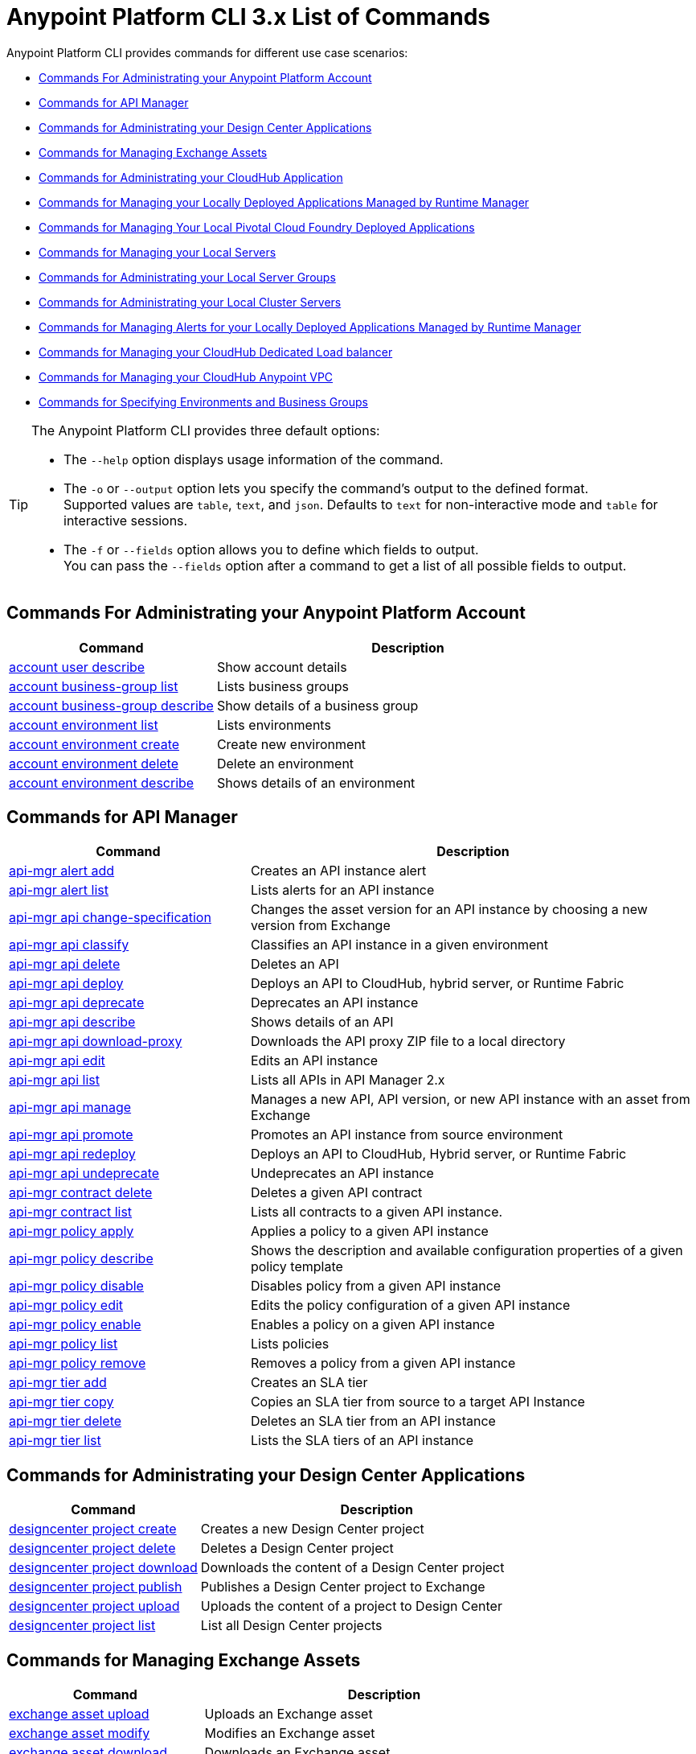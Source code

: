 = Anypoint Platform CLI 3.x List of Commands

Anypoint Platform CLI provides commands for different use case scenarios:

* <<Commands For Administrating your Anypoint Platform Account>>
* <<Commands for API Manager>>
* <<Commands for Administrating your Design Center Applications>>
* <<Commands for Managing Exchange Assets>>
* <<Commands for Administrating your CloudHub Application>>
* <<Commands for Managing your Locally Deployed Applications Managed by Runtime Manager>>
* <<Commands for Managing Your Local Pivotal Cloud Foundry Deployed Applications>>
* <<Commands for Managing your Local Servers>>
* <<Commands for Administrating your Local Server Groups>>
* <<Commands for Administrating your Local Cluster Servers>>
* <<Commands for Managing Alerts for your Locally Deployed Applications Managed by Runtime Manager>>
* <<Commands for Managing your CloudHub Dedicated Load balancer>>
* <<Commands for Managing your CloudHub Anypoint VPC>>
* <<Commands for Specifying Environments and Business Groups>>


[TIP]
--
The Anypoint Platform CLI provides three default options:

* The `--help` option displays usage information of the command.
* The `-o` or `--output` option lets you specify the command's output to the defined format. +
Supported values are `table`, `text`, and `json`. Defaults to `text` for non-interactive mode and `table` for interactive sessions.
* The `-f` or `--fields` option allows you to define which fields to output. +
You can pass the `--fields` option after a command to get a list of all possible fields to output.
--

== Commands For Administrating your Anypoint Platform Account

[%header,cols="35a,65a"]
|===
|Command |Description
|<<account user describe>>| Show account details
|<<account business-group list>>| Lists business groups
|<<account business-group describe>>| Show details of a business group
|<<account environment list>>| Lists environments
|<<account environment create>>| Create new environment
|<<account environment delete>>| Delete an environment
|<<account environment describe>> | Shows details of an environment
|===

== Commands for API Manager

[%header,cols="35a,65a"]
|===
|Command |Description
|<<api-mgr alert add>> | Creates an API instance alert
|<<api-mgr alert list>> | Lists alerts for an API instance
|<<api-mgr api change-specification>> | Changes the asset version for an API instance by choosing a new version from Exchange
|<<api-mgr api classify>> |Classifies an API instance in a given environment
|<<api-mgr api delete>> | Deletes an API
|<<api-mgr api deploy>> | Deploys an API to CloudHub, hybrid server, or Runtime Fabric
|<<api-mgr api deprecate>> | Deprecates an API instance
|<<api-mgr api describe>> | Shows details of an API
|<<api-mgr api download-proxy>> | Downloads the API proxy ZIP file to a local directory
|<<api-mgr api edit>> | Edits an API instance
|<<api-mgr api list>> | Lists all APIs in API Manager 2.x
|<<api-mgr api manage>> | Manages a new API, API version, or new API instance with an asset from Exchange
|<<api-mgr api promote>> | Promotes an API instance from source environment
|<<api-mgr api redeploy>> | Deploys an API to CloudHub, Hybrid server, or Runtime Fabric
|<<api-mgr api undeprecate>> | Undeprecates an API instance
|<<api-mgr contract delete>> | Deletes a given API contract
|<<api-mgr contract list>> | Lists all contracts to a given API instance.
|<<api-mgr policy apply>> | Applies a policy to a given API instance
|<<api-mgr policy describe>> | Shows the description and available configuration properties of a given policy template
|<<api-mgr policy disable>> | Disables policy from a given API instance
|<<api-mgr policy edit>> | Edits the policy configuration of a given API instance
|<<api-mgr policy enable>> | Enables a policy on a given API instance
|<<api-mgr policy list>> | Lists policies
|<<api-mgr policy remove>> | Removes a policy from a given API instance
|<<api-mgr tier add>> | Creates an SLA tier
|<<api-mgr tier copy>> | Copies an SLA tier from source to a target API Instance
|<<api-mgr tier delete>> | Deletes an SLA tier from an API instance
|<<api-mgr tier list>> | Lists the SLA tiers of an API instance
|===

== Commands for Administrating your Design Center Applications

[%header,cols="35a,65a"]
|===
|Command |Description
| <<designcenter project create>> | Creates a new Design Center project
| <<designcenter project delete>> | Deletes a Design Center project
| <<designcenter project download>> | Downloads the content of a Design Center project
| <<designcenter project publish>> | Publishes a Design Center project to Exchange
| <<designcenter project upload>> | Uploads the content of a project to Design Center
| <<designcenter project list>> | List all Design Center projects
|===

== Commands for Managing Exchange Assets

[%header,cols="35a,65a"]
|===
|Command |Description
|<<exchange asset upload>> | Uploads an Exchange asset
|<<exchange asset modify>> | Modifies an Exchange asset
|<<exchange asset download>> | Downloads an Exchange asset
|<<exchange asset list>> | Lists all assets
|<<exchange asset page download>> | Downloads an asset's description page from Exchange
|<<exchange asset page modify>> | Changes an asset's description page from Exchange
|<<exchange asset page upload>> | Uploads an asset's description page from Exchange
|<<exchange asset page delete>> | Deletes an asset's description page from Exchange
|<<exchange asset page list>> | List all pages for a given asset
|<<exchange asset copy>> | Copies an Exchange asset
|<<exchange asset delete>> | Deletes an asset from Exchange
|<<exchange asset deprecate>> | Deprecates an asset
|<<exchange asset undeprecate>> | Undeprecate an asset
|<<exchange asset describe>> | Show a given asset's information
|===

== Commands for Administrating your CloudHub Application

[%header,cols="35a,65a"]
|===
|Command |Description
|<<runtime-mgr cloudhub-alert list>>| Lists all alerts in the environment
|<<runtime-mgr cloudhub-alert-history describe>>| Describes the history of the alarm
|<<runtime-mgr cloudhub-application list>>| Lists all applications in the environment
|<<runtime-mgr cloudhub-application describe>>| Show application details
|<<runtime-mgr cloudhub-application describe-json>>| Show raw application JSON response
|<<runtime-mgr cloudhub-application stop>>| Stop a running application
|<<runtime-mgr cloudhub-application start>>| Start an application
|<<runtime-mgr cloudhub-application restart>>| Restart a running application
|<<runtime-mgr cloudhub-application delete>>| Delete an application
|<<runtime-mgr cloudhub-application deploy>>| Deploy a new application
|<<runtime-mgr cloudhub-application modify>>| Modify an existing application, optionally updating the ZIP file
// |<<runtime-mgr application revert-runtime>>| Reverts application to its previous runtime
|<<runtime-mgr cloudhub-application download-logs>>| Download application logs to specified directory
|<<runtime-mgr cloudhub-application tail-logs>>| Tail application logs
|<<runtime-mgr cloudhub-application copy>>| Copies a CloudHub application
// |<<runtime-mgr cloudhub-application upgrade-runtime>>| Upgrades application runtime to the latest patch version or if a version if specified, to that version.
// |<<runtime-mgr cloudhub-application downgrade-runtime>>| Downgrades application runtime to the previous runtime version or if a version is specified, to that version.
|===

[[standalone-management]]
== Commands for Managing your Locally Deployed Applications Managed by Runtime Manager

[CAUTION]
In order for the Anypoint Platform CLI to recognize your target servers, each server needs to be manually registered with the platform.

[%header,cols="35a,65a"]
|===
|Command |Description
|<<runtime-mgr standalone-application artifact>> | Downloads application artifact binary
|<<runtime-mgr standalone-application deploy>> | Deploys a new application to an on-premises server, server group or cluster
|<<runtime-mgr standalone-application describe-json>> | Shows a raw standalone application JSON response
|<<runtime-mgr standalone-application modify>> | Changes a standalone application artifact
|<<runtime-mgr standalone-application start>> | Starts an standalone application
|<<runtime-mgr standalone-application delete>> | Deletes an standalone application
|<<runtime-mgr standalone-application describe>> | Shows detailed info of a standalone application
|<<runtime-mgr standalone-application list>> | Lists all standalone applications in the environment
|<<runtime-mgr standalone-application restart>> | Restarts a standalone application
|<<runtime-mgr standalone-application stop>> | Stops a standalone application
|<<runtime-mgr standalone-application copy>> | Copies a standalone application
|===

== Commands for Managing Your Local Pivotal Cloud Foundry Deployed Applications

[%header,cols="35a,65a"]
|===
|Command |Description
|<<runtime-mgr pcf-application delete>> | Deletes Pivotal Cloud Foundry application
|<<runtime-mgr pcf-application describe>> | Shows detailed info of Pivotal Cloud Foundry application
|<<runtime-mgr pcf-application list>> | Lists all Pivotal Cloud Foundry applications in the environment
|<<runtime-mgr pcf-application restart>> | Restarts Pivotal Cloud Foundry application
|<<runtime-mgr pcf-application stop>> | Stops Pivotal Cloud Foundry application
|<<runtime-mgr rtf list>>  | Lists available Runtime Fabric instances
|<<runtime-mgr pcf-application deploy>> | Deploys a new application to Pivotal Cloud Foundry space
|<<runtime-mgr pcf-application describe-json>> | Shows raw Pivotal Cloud Foundry application JSON response
|<<runtime-mgr pcf-application modify>> | Edits an application deployed to Pivotal Cloud Foundry space
|<<runtime-mgr pcf-application start>> | Starts Pivotal Cloud Foundry application
|===


== Commands for Managing your Local Servers

[%header,cols="35a,65a"]
|===
|Command |Description
|<<runtime-mgr server describe>> | Describes server
|<<runtime-mgr server modify>> | Modifies server
|<<runtime-mgr server token>> | Gets server registration token. This token needs to be used to register a new server
|<<runtime-mgr server delete>> | Deletes server
|<<runtime-mgr server list>> | Changes an standalone application artifact
// |<<runtime-mgr server register>> | Registers a new server. Returns a signed certificate which is downloaded to the `directory` path
|===

== Commands for Administrating your Local Server Groups

[%header,cols="35a,65a"]
|===
|Command |Description
|<<runtime-mgr serverGroup create>> | Creates server group from servers
|<<runtime-mgr serverGroup describe>> | Describes server group
|<<runtime-mgr serverGroup modify>> | Modifies server group
|<<runtime-mgr serverGroup add server>> | Adds server to a server group
|<<runtime-mgr serverGroup delete>> | Deletes server group
|<<runtime-mgr serverGroup list>> | Lists all server groups in the environment
|<<runtime-mgr serverGroup remove server>> | Removes server from a server group
|===

== Commands for Administrating your Local Cluster Servers

[%header,cols="35a,65a"]
|===
|Command |Description
|<<runtime-mgr cluster add server>> | Adds server to cluster
|<<runtime-mgr cluster delete>> | Deletes cluster
|<<runtime-mgr cluster list>> | Lists all clusters in the environment
|<<runtime-mgr cluster remove server>> | Removes server from a cluster
|<<runtime-mgr cluster create>> | Creates new cluster
|<<runtime-mgr cluster describe>> | Describes server cluster
|<<runtime-mgr cluster modify>> | Modifies cluster
|===


== Commands for Managing Alerts for your Locally Deployed Applications Managed by Runtime Manager

[%header,cols="35a,65a"]
|===
|Command |Description
|<<runtime-mgr standalone-alert describe>> | Describes an alert
|<<runtime-mgr standalone-alert create>> | Creates new alert for standalone runtime
|<<runtime-mgr standalone-alert modify>> | Modifies alert for standalone runtime
|<<runtime-mgr standalone-alert list>> | Lists all alerts for standalone runtimes in the environment
|===

== Commands for Managing your CloudHub Dedicated Load balancer

[%header,cols="35a,65a"]
|===
|Command |Description
|<<cloudhub load-balancer list>>| Lists all load balancers in an organization
|<<cloudhub load-balancer describe>>| Show load balancer details
|<<cloudhub load-balancer describe-json>>| Show load balancer details in raw JSON response
|<<cloudhub load-balancer create>>| Create a load balancer
|<<cloudhub load-balancer start>>| Starts a load balancer
|<<cloudhub load-balancer stop>>| Stops a load balancer
|<<cloudhub load-balancer delete>>| Delete a load balancer
|<<cloudhub load-balancer ssl-endpoint add>>| Add an additional certificate to an existing load balancer
|<<cloudhub load-balancer ssl-endpoint remove>>| Remove a certificate from a Load balancer
|<<cloudhub load-balancer ssl-endpoint set-default>>| Set the default certificate that the load balancer will serve
|<<cloudhub load-balancer ssl-endpoint describe>>| Show the Load balancer configuration for a particular certificate
|<<cloudhub load-balancer whitelist add>>| Add an IP or range of IPs to the Load balancer whitelist
|<<cloudhub load-balancer whitelist remove>>| Remove an IP or range of IPs from the Load balancer whitelist
|<<cloudhub load-balancer mappings describe>>| Lists the proxy mapping rules for a Load balancer. If no `certificateName` is given, the mappings for the default SSL endpoint are shown
|<<cloudhub load-balancer mappings add>>| Add a proxy mapping rule at the specified index. If no `certificateName` is given, the mappings for the default SSL endpoint are shown
|<<cloudhub load-balancer mappings remove>>| Remove a proxy mapping ruleIf no `certificateName` is given, the mappings for the default SSL endpoint are shown
|<<cloudhub load-balancer dynamic-ips enable>>| Enables dynamic IPs
|<<cloudhub load-balancer dynamic-ips disable>>| Disables dynamic IPs
|<<cloudhub region list>>| Lists all supported regions
|<<cloudhub runtime list>>| Lists all available runtimes
|===

== Commands for Managing your CloudHub Anypoint VPC

[%header,cols="35a,65a"]
|===
|Command |Description
|<<cloudhub vpc list>>| Lists all Anypoint VPCs
|<<cloudhub vpc describe>>| Show Anypoint VPC details
|<<cloudhub vpc describe-json>>| Show raw Anypoint VPC JSON response
|<<cloudhub vpc create>>| Create a new Anypoint VPC
|<<cloudhub vpc delete>>| Delete an existing Anypoint VPC
|<<cloudhub vpc environments add>>| Modifies the Anypoint VPC association to Runtime Manager environments.
|<<cloudhub vpc environments remove>>| Modifies the Anypoint VPC association to Runtime Manager environments.
|<<cloudhub vpc business-groups add>>| Share an Anypoint VPC with a list of Business Groups.
|<<cloudhub vpc business-groups remove>>| Share an Anypoint VPC with a list of Business Groups.
|<<cloudhub vpc dns-servers set>>| Sets the domain names that are resolved using your internal DNS servers. If used with no option, internal DNS will be disabled
|<<cloudhub vpc dns-servers unset>>| Clears the list domain names that are resolved using your internal DNS servers
|<<cloudhub vpc firewall-rules describe>>| Show firewall rule for Mule applications in this Anypoint VPC
|<<cloudhub vpc firewall-rules add>>| Add a firewall rule for Mule applications in this Anypoint VPC
|<<cloudhub vpc firewall-rules remove>>| Remove a firewall rule for Mule applications in this Anypoint VPC
|===

== Commands for Specifying Environments and Business Groups

[%header,cols="35a,65a"]
|===
|Command |Description
|<<use environment>>| Make specified environment active
|<<use business-group>>| Make specified business-group active
|===

An Anypoint Platform CLI call has the following form:

[source,console]
----
$ anypoint-cli [params] [command]
----

If you choose not to pass a command, Anypoint Platform CLI runs in interactive mode.
If you choose to pass a specific command and there is an error, the application exits and return you a description of the issue.

=== account user describe

----
> account user describe  [options]
----

This command simply returns the information for your account. This includes your username, your full name, your email address, and the creation date of your account. +
This command does not take any options, except for the default ones: `--help`, `-f`/`--fields` and `-o`/`--output`

=== account business-group list

----
> account business-group list [options]
----

This command displays all xref:access-management::organization.adoc#business-groups[business groups]. It returns the name of the business group, the type ('Master' or 'Business unit') and the Id. +
This command does not take any options, except for the default ones: `--help`, `-f`/`--fields` and `-o`/`--output`.


=== account business-group describe

----
> account business-group describe  [options] <name>
----

This command displays information on the business group you pass in `<name>`. +
If `<name>` is not specified, the command describes the business group on the current session.

[NOTE]
--
If your business group or organization name contains spaces, you need to enclose its name between `"` characters.

----
> account business-group describe "QA Organization"
----
--

It returns data such as the owner, the type, subscription information, the entitlements of the group and in which environment is running.
This command does not take any options, except for the default ones: `--help`, `-f`/`--fields` and `-o`/`--output`.

=== account environment list

----
> account environment list [options]
----
This command lists all your environments in Anypoint Platform. It returns your environment name, Id and whether it's sandboxed or not. +
This command does not take any options, except for the default ones: `--help`, `-f`/`--fields` and `-o`/`--output`

=== account environment create

----
> account environment create [options] <name>
----
This command creates a new environment using the name you set in `<name>`. +
Besides the default `--help`, `-f`/`--fields` and `-o`/`--output` options, this command also takes the `--type` option. Use the `--type` option to specify the environment type. +
Supported values for environment types are:

* `design`
* `production`
* `sandbox`

If no type is specified, the command creates a production environment.

=== account environment delete

----
> account environment delete  [options] <name>
----
This command deletes the environment specified in `<name>` +

[WARNING]
This command does not prompt twice before deleting. If you send a delete instruction, it does not ask for confirmation.

This command does not take any options, except for the default ones: `--help`, `-f`/`--fields` and `-o`/`--output`.

=== account environment describe

----
> account environment describe [options] <name>
----

This command deletes the environment specified in `<name>` +
If no `<name>` is provided, this command returns information about the current session's environment.

This command does not take any options, except for the default ones: `--help`, `-f`/`--fields` and `-o`/`--output`.

=== api-mgr alert add

----
> api-mgr alert add [options] <apiInstanceId> <name>
----

This command creates an API instance alert with the name passed in `name` for the API Instance Id passed in `<apiInstanceId>`.

Besides the default `--help`, `-f`/`--fields` and `-o`/`--output` options, this command also takes:

[%header%autowidth.spread,cols="a,a"]
|===
|Value |Description
| `enabled`
| Sets whether the alert should be enabled or not. +
Possible values are `true` or `false`.

| `severity <val>`
| Alert severity. +
Supported values: `Info`, `Warning`, `Critical`.

| `type <val>`
| Alert type/condition. +
Supported values: `request-count`, `response-code`, `policy-violation`, `response-time`

| `operator <val>`
| Condition operator explaining values relation to threshold. +
Supported values: gt, lt, eq

| `threshold <num>`
| Condition occurrences threshold number.

| `periods <num>`
| Number of consecutive periods condition should occur for.

| `duration <num>`
| Condition occurrence period duration.

| `durationUnit <val>`
| Condition occurrence period duration unit. +
Supported values: days, hours, minutes.

| `recipient [username]`
| Username to send alert notification to. +
You can pass this option multiple times to specify multiple usernames.

| `email [emailAddress]`
| Email to send alert notification to. +
You can pass this option multiple times to specify multiple emails.

| `responseTime [num]`
| Response time to trigger `response-time` alert type.

| `responseCode [code]`
| Response codes to trigger `response-code` alert type. +
You can pass this option multiple times to specify multiple codes.

| `policyId [num]`
| ID of a policy applied to API instance to trigger `response-code` alert type.
|===

=== api-mgr alert list

----
> api-mgr alert list [options] <apiInstanceId>
----

Lists alerts for the API instance passed in `<apiInstanceId>`.

Besides the default `--help`, `-f`/`--fields` and `-o`/`--output` options, this command also takes:

[%header%autowidth.spread,cols="a,a,a"]
|===
|Value |Description | Example
| `--offset` | Offsets the amount of APIs passed | `api-mgr alert list --offset 3`
| `--sort` | Sorts the results in the field name passed | `api-mgr alert list --sort "Latest Version"`
|===


=== api-mgr api change-specification

----
> api-mgr api change-specification [options] <apiInstanceId> <assetVersion>
----

Changes the asset version for the API instance passed in `<apiInstanceId`,  by choosing a new version from Exchange passed in `<assetVersion>`.

This command does not take any options, except for the default ones: `--help`, `-f`/`--fields` and `-o`/`--output`.

=== api-mgr api classify

----
> api-mgr api classify [options] <destEnvName> <apiInstanceId>
----

Classifies the API instance passed in `<apiInstanceId>` in the  environment passed in `<destEnvName>`.

This command does not take any options, except for the default ones: `--help`, `-f`/`--fields` and `-o`/`--output`.

=== api-mgr api delete

----
> api-mgr api delete [options] <apiInstanceId>
----

This command deltes the API Instance passed in `<apiInstanceId>`. +
This command does not take any options, except for the default ones: `--help`, `-f`/`--fields` and `-o`/`--output`.

=== api-mgr api deploy

----
> api-mgr api deploy [options] <apiInstanceId>
----

This command deploys the API instanced passed in <apiInstanceId> to the deployment target specified using the options described below.

Besides the default `--help`, `-f`/`--fields` and `-o`/`--output` options, this command also takes:

[%header%autowidth.spread,cols="a,a,a"]
|===
|Value |Description | Example
| `target <id>`
| Hybrid or RTF deployment target ID. +
| `api-mgr api deploy --target ES5 643404`

| `applicationName <name>`
| Application name
| `api-mgr api deploy --applicationName myMuleApp 643404`

| `environmentName <name>`
| Target environment name. Should only be used when deploying APIs from unclassified environments.
| `api-mgr api deploy --environmentName TestEnv 643404`

| `gatewayVersion <version>`
| The CloudHub Gateway version
| `api-mgr api deploy --gatewayVersion: 9.9.9.9  643404`

| `overwrite`
| Update application if it exists. +
It takes `true` or `false` values.
| `api-mgr api deploy --overwrite: true  643404`

|===

=== api-mgr api deprecate

----
> api-mgr api deprecate [options] <apiInstanceId>
----

Deprecates the API instance passed in `<apiInstanceId>`.

This command does not take any options, except for the default ones: `--help`, `-f`/`--fields` and `-o`/`--output`.

=== api-mgr api describe

----
> api-mgr api describe [options] <apiInstanceId>
----

Shows details of the API Instance passed in `<apiInstanceId>`.

This command does not take any options, except for the default ones: `--help`, `-f`/`--fields` and `-o`/`--output`.

=== api-mgr api download-proxy

----
> api-mgr api download-proxy [options] <apiInstanceId> <targetPath>
----

This command downloads the API proxy ZIP file of the API Instance passed in `<apiInstanceId>` to a local directory specified in `<targetPath>`.

Besides the default `--help`, `-f`/`--fields` and `-o`/`--output` options, this command also takes a `gatewayVersion` option to specify the gateway version you want to download.
For example: `api-mgr api download-proxy --gatewayVersion: 4.0.1  643404 /tmp/`

=== api-mgr api edit

----
> api-mgr api edit [options] <apiInstanceId>
----

Edits the API instance passed in `<apiInstanceId>`. +
Besides the default `--help`, `-f`/`--fields` and `-o`/`--output` options, this command also takes:

[%header%autowidth.spread,cols="a,a"]
|===
|Value |Description
| `-p, --withProxy`
| Indicates whether the endpoint should use a proxy. +
This option takes `true` or `false` values.

| `-r, --referencesUserDomain`
| Indicates whether a proxy should reference a user domain. +
This option takes `true` or `false` values.

| `-m, --muleVersion4OrAbove`
| Indicates whether you are managing this API in Mule 4 or above. +
This option takes `true` or `false` values.

| `--deploymentType <value>`
| Deployment type. +
Supported values are `cloudhub`, `hybrid`, or `rtf`.

| `--uri <value>`
| Your implementation URI.

| `--scheme <value>`
| Proxy scheme. +
Supported values are `http`, or `https`.

| `--port <value>`
| Proxy port.

| `--path <value>`
| Proxy path.

| `--responseTimeout <value>`
| Your maximum response timeout.

| `--apiInstanceLabel <value>`
| (Optional) API instance label.

| `--serviceName <value>`
| WSDL service name.

| `--serviceNamespace <value>`
| WSDL service namespace.

| `--servicePort <value>`
| WSDL service port.

|===

=== api-mgr api list

----
> api-mgr api list [options]
----

Lists all APIs in API Manager 2.x.

Besides the default `--help`, `-f`/`--fields` and `-o`/`--output` options, this command also takes:

[%header%autowidth.spread,cols="a,a"]
|===
|Value |Description
| `--assetId <value>`       | Asset ID by which filter results.
| `--apiVersion <value>`    | API version by which filter results.
| `--instanceLabel <value>` | API instance label by which  filter results.
| `--limit <num>`           | Number of results to retrieve.
| `--offset` | Offsets the amount of APIs passed
| `--sort` | Sorts the results in the field name passed
|===

=== api-mgr api manage

----
> api-mgr api manage [options] <assetId> <assetVersion>
----

Manages a new API, API version, or new API instance with the Exchange asset passed in `<assetId>`, and the version passed in `<assetVersion>`.

Besides the default `--help`, `-f`/`--fields` and `-o`/`--output` options, this command also takes:

[%header%autowidth.spread,cols="a,a"]
|===
|Value |Description
| `--type <value>`
| Endpoint type. +
Accepted values are `http`, `raml`, or `wsdl`.

| `-p, --withProxy`
| Indicates whether the endpoint should use a proxy. +
This option takes `true` or `false` values.

| `-r, --referencesUserDomain`
| Indicates whether a proxy should reference a user domain. +
This option takes `true` or `false` values.

| `-m, --muleVersion4OrAbove`
| Indicates whether you are managing this API in Mule 4 or above. +
This option takes `true` or `false` values.

| `--deploymentType <value>`
| Deployment type. +
Supported values are `cloudhub`, `hybrid`, or `rtf`.

| `--uri <value>`
| Implementation URI.

| `--scheme <value>`
| Proxy scheme. +
Supported values are `http`, or `https`.

| `--port <value>`
| Proxy port.

| `--path <value>`
| Proxy path.

| `--responseTimeout <value>`
| Response timeout.

| `--apiInstanceLabel <value>`
| (Optional) API instance label.

| `--serviceName <value>`
| WSDL service name.

| `--serviceNamespace <value>`
| WSDL service namespace.

| `--servicePort <value>`
| WSDL service port.
|===


=== api-mgr api promote

----
> api-mgr api promote [options] <apiInstanceId> <sourceEnvId>
----

Promotes the API instance passed in `<apiInstanceId>` from the source environment in `<sourceEnvId>`.

Besides the default `--help`, `-f`/`--fields` and `-o`/`--output` options, this command also takes:

[%header%autowidth.spread,cols="a,a"]
|===
|Value |Description
| `-a, --copyAlerts`
| Indicates whether to copy alerts. +
This option takes `true` or `false` values. Default Value is `true`

| `-p, --copyPolicies`
|Indicates whether to copy policies. +
This option takes `true` or `false` values. Default Value is `true`

| `-t, --copyTiers`
|Indicates whether to copy tiers. +
This option takes `true` or `false` values. Default Value is `true`
|===


=== api-mgr api redeploy

----
> api-mgr api redeploy [options] <apiInstanceId>
----

Redeploys the API Instance passed in `<apiInstanceId>` to the deployment target set up in the options described below.

Besides the default `--help`, `-f`/`--fields` and `-o`/`--output` options, this command also takes:

[%header%autowidth.spread,cols="a,a"]
|===
|Value |Description
| `--target <id>`
| Hybrid or RTF deployment target ID.

| `--applicationName <name>`
| Application name.

| `--environmentName <name>`
| Target environment name. +
 Must be provided to redeploy APIs from unclassified environments.

| `--gatewayVersion <version>`
| CloudHub Gateway version.

| `--overwrite`
| Update application if exists. +
This option takes `true` or `false` values. Default Value is `true`
|===


=== api-mgr api undeprecate

----
> api-mgr api undeprecate [options] <apiInstanceId>
----

Undeprecates the API instance passed in `<apiInstanceId>`.

This command does not take any options, except for the default ones: `--help`, `-f`/`--fields` and `-o`/`--output`.

=== api-mgr contract delete

----
> api-mgr contract delete [options] <apiInstanceId> <clientId>
----

This command deletes the contract between the API Instance passed in `<apiInstanceId>`, and the client passed in `<clientId>`.

This command does not take any options, except for the default ones: `--help`, `-f`/`--fields` and `-o`/`--output`.

=== api-mgr contract list

----
> api-mgr contract list [options] <apiInstanceId> [searchText]
----

Lists all contracts of the API passed in `<apiInstanceId>`.

[TIP]
You can specify keywords in searchText to limit results to APIs containing those specific keywords.

Besides the default `--help`, `-f`/`--fields` and `-o`/`--output` options, this command also takes:

[%header%autowidth.spread,cols="a,a,a"]
|===
|Value |Description |Example
|`--limit` | Number of results to retrieve | `exchange asset list --limit 2`
|`--offset` | Offsets the amount of APIs passed | `api-mgr contract list --offset 3 643404`
|`--sort` | Sorts the results in the field name passed | `api-mgr contract list --sort "Latest Version" 643404`
|===

=== api-mgr policy apply

----
> api-mgr policy apply [options] <apiInstanceId> <policyId>
----

Applies the policy passed in `<policyId>` to the API instance passed in `<apiInstanceId>`.

[%header%autowidth.spread,cols="a,a"]
|===
|Value |Description
| `--policyVersion <value>`
| Mule 4 policy version.

| `--groupId <value>`
| Mule 4 policy group ID. +
If no value is provided, this value defaults to MuleSoft group ID.

| `-c, --config [configJSON]`
| Pass the configuration data as a JSON string. +
For example, `api-mgr policy apply -c '{"property": "value"}'`

| `-p, --pointcut [dataJSON]`
| Pass pointcut data as JSON strings. +
For example `api-mgr policy apply (...) -p '[{"methodRegex":"GET|PUT","uriTemplateRegex":"/users*"}]'`
|===

=== api-mgr policy describe

----
> api-mgr policy describe [options] <policyId>
----

This command shows the description and available configuration properties of the policy passed in `<policyId>`. +

Besides the default `--help`, `-f`/`--fields` and `-o`/`--output` options, this command also takes:

[%header%autowidth.spread,cols="a,a"]
|===
|Value |Description
| `--policyVersion <value>`
| Mule4 policy version.

| `--groupId <value>`
| Mule4 policy group ID. +
Defaults to MuleSoft group ID when not provided.
|===


=== api-mgr policy disable

----
> api-mgr policy disable [options] <apiInstanceId> <policyId>
----

This command disables the policy passed in `<policyId>` from the API instance passed in `<apiInstanceId>`.

This command does not take any options, except for the default ones: `--help`, `-f`/`--fields` and `-o`/`--output`.

=== api-mgr policy edit

----
> api-mgr policy edit [options] <apiInstanceId> <policyId>
----

This command edits the policy configuration passed in `<policyId>` of the API Instance passed in `<apiInstanceId>`.

Besides the default `--help`, `-f`/`--fields` and `-o`/`--output` options, this command also takes:

[%header%autowidth.spread,cols="a,a"]
|===
|Value |Description
| `-c, --config [configJSON`]
| Pass the configuration data as a JSON string. +
For example, `api-mgr policy apply -c '{"property": "value"}'`

| `-p, --pointcut [dataJSON]`
| Pass pointcut data as JSON strings. +
For example `api-mgr policy apply (...) -p '[{"methodRegex":"GET|PUT","uriTemplateRegex":"/users*"}]'`
|===

=== api-mgr policy enable

----
> api-mgr policy enable [options] <apiInstanceId> <policyId>
----

This command enables the policy passed in `<policyId>` for the API Instance passed in `<apiInstanceId>`.

This command does not take any options, except for the default ones: `--help`, `-f`/`--fields` and `-o`/`--output`.

=== api-mgr policy list

----
> api-mgr policy list [options] [apiInstanceId]
----

This command lists all policies for all APIs in API Manager 2.x. +
When the `[apiInstanceId]` parameter is specified, this command lists the policies applied to that API instance.

Besides the default `--help`, `-f`/`--fields` and `-o`/`--output` options, this command also takes the `-m, --muleVersion4OrAbove` option which takes `true` or `false` values. +


=== api-mgr policy remove

----
> api-mgr policy remove [options] <apiInstanceId> <policyId>
----

This command removes the policy specified in `<policyId>` from the API instance passed in `<apiInstanceId>`.

This command does not take any options, except for the default ones: `--help`, `-f`/`--fields` and `-o`/`--output`.

=== api-mgr tier add

----
> api-mgr tier add [options] <apiInstanceId>
----

This command creates an SLA tier for the API instance passed in `<apiInstanceId>`.

Besides the default `--help`, `-f`/`--fields` and `-o`/`--output` options, this command also takes:

[%header%autowidth.spread,cols="a,a"]
|===
|Value |Description
| `-a, --autoApprove`
| Indicates whether the SAL tier should be auto-approved. +
This command only takes `true` or `false` values.

| `--name <value>`
| Tier name

| `--description <value>`
| Tier description

| -l, --limit <value>
| -l, --limit | Single instance of an SLA tier limit in the form `--limit A,B,C` where:

* `A` is a boolean indicating whether or not this limit should be visible.
* `B` is a number of requests per "C" time period.
* `C` is the time period unit. Time period options are:
** `ms`(millisecond)
** `sec`(second)
** `min`(minute)
** `hr`(hour)
** `d`(day)
** `wk`(week)
** `mo`(month)
** `yr`(year)

For example: `--limit true,100,min` is a visible limit of 100 requests per minute. +

[TIP]
To create multiple limits, you can provide multiple `--limit` options. +
For example: `-l true,100,sec -l false,20,min`

|===


=== api-mgr tier copy

----
> api-mgr tier copy [options] <sourceAPIInstanceId> <targetAPIInstanceId>
----

This command copies the SLA tier from the API instance passed in `<sourceAPIInstanceId>` to the API instance Id passed in `<targetAPIInstanceId>`.

This command does not take any options, except for the default ones: `--help`, `-f`/`--fields` and `-o`/`--output`.

=== api-mgr tier delete

----
> api-mgr tier delete [options] <apiInstanceId> <tierId>
----

This command deletes the SLA tier passed in `<tierId>` from API instance passed in `<apiInstanceId>`.

This command does not take any options, except for the default ones: `--help`, `-f`/`--fields` and `-o`/`--output`.

=== api-mgr tier list
----
> api-mgr tier list [options] <apiInstanceId> [searchText]
----

This command lists the SLA tiers of the  API instance passed in `<apiInstanceId>`.

Besides the default `--help`, `-f`/`--fields` and `-o`/`--output` options, this command also takes:

[%header%autowidth.spread,cols="a,a"]
|===
|Value |Description | Example
|`--limit` | Number of results to retrieve | `api-mgr tier list --limit 2`
|`--offset` | Offsets the amount of APIs passed | `api-mgr tier list --offset 3`
|`--sort` | Sorts the results in the field name passed | `api-mgr tier list --sort "Latest Version"`
|===

=== designcenter project create

----
> designcenter project create [options] <name>
----

This Command creates a new Design Center project with the name specified in `<name>`.

[IMPORTANT]
This command does not support Mule application types.

Besides the default `--help`, `-f`/`--fields` and `-o`/`--output` options, this command also takes:

[%header,cols="30a,40a,30a"]
|===
|Command | Description |  Example
| `--type (required)` | The project type. +
This field is required.

Supported values are:

* `raml`
* `raml-fragment` | `designcenter project create --type raml`
| `--fragment-type` | The fragment type if the application type is a RAML fragment.

This field is required if the type option was set as `raml-fragment`

Supported fragments type are:

* `trait`
* `resource-type`
* `library`
* `type`
* `user-documentation` | `designcenter project create --type raml-fragment --fragment-type user-documentation`
|===

=== designcenter project delete

----
> designcenter project delete [options] <name>
----

This Command deletes the Design Center project specified in `name`.

[WARNING]
This command does not prompt twice before deleting. If you send a delete instruction, it does not ask for confirmation.

This command does not take any options, except for the default ones: `--help`, `-f`/`--fields` and `-o`/`--output`.

=== designcenter project download

----
> designcenter project download [options] <name> <targetDir>
----

This Command downloads the Design Center project passed in `name` to your local directory specified in `targetDir`. +
This command does not take any options, except for the default ones: `--help`, `-f`/`--fields` and `-o`/`--output`.

=== designcenter project publish

----
> designcenter project publish [options] <projectName>
----

This Command publishes the Design Center project passed in `projectName` to Exchange. +
Besides the default `--help`, `-f`/`--fields` and `-o`/`--output` options, this command also takes:

[TIP]
Options that are not specified are extracted from exchange.json

[%header,cols="30a,40a,30a"]
|===
|Command | Description |  Example
| `--name` | The name for the asset | `designcenter project publish --name sampleProject`
| `--main` | The name of the main file name. | `designcenter project publish --main sample.xml`
| `--apiVersion` | The API version if your project is an API specification project. | `designcenter project publish --main sample.raml --apiVersion 1.0`
| `--tags` | Comma separated list of tags. | `designcenter project publish --tags test,sample,integration`
| `--groupId` | The asset's groupId. | `designcenter project publish --groupId com.mulesoft.com`
| `--assetId`  | The asset's assetId. | `designcenter project publish --assetId project`
| `--version` | The asset's version. | `designcenter project publish --version 1.0`
|===

=== designcenter project upload

----
> designcenter project upload [options] <name> <projDir>
----

This Command uploads a Design Center project from your local directory passed in `projDir` and names it using the name passed in `name`.

By default, this command ignores all hidden files and directories. To include hidden files and directories, use the `--include-dot-files` option. +
When the `--include-dot-files` option is used, the command uploads hidden files and folders from your specified directory.

Besides the `--include-dot-files`, this command takes the default `--help`, `-f`/`--fields` and `-o`/`--output` options.

=== designcenter project list

----
> designcenter project list [options] [searchText]
----

This Command lists all your Design Center projects. +
You can start typing your project's name and press `tab` for Anypoint Platform CLI to autocomplete it, or you can double tap `tab` for a full list of all the values you can pass. +

Besides the default `--help`, `-f`/`--fields` and `-o`/`--output` options, this command also takes:

[%header,cols="30a,40a,30a"]
|===
|Command | Description |  Example
|`--pageIndex` | Number of page to retrieve | `designcenter project list --pageIndex 3`
|`--pageSize` | Number of results to retrieve per page | `designcenter project list --pageSize 5`
|===

=== exchange asset upload

----
> exchange asset upload [options] <assetIdentifier> [filePath]
----

This command uploads an OAS, WSDL, HTTP, or custom asset using the IDs passed in `<assetIdentifier>`. +
If `<filePath>` points to a ZIP archive file, that archive must include an `exchange.json` file describing the asset. +
Argument `assetIdentifier` should be formatted as follows: `<group_id>/<asset_id>/<version>`.

Besides the default `--help`, `-f`/`--fields` and `-o`/`--output` options, this command also accepts:

[%header,cols="30a,40a,30a"]
|===
| Command | Description |  Example
| `--apiVersion` | Asset API version .4+<.<|
`exchange asset upload --apiVersion 1.0 --name testProject --classifier custom`

`exchange asset upload --mainFile 'api.yml'`
| `--name` |Asset name 
| `--mainFile` | Main file of the API asset 
| `--classifier` | Valid asset classifiers are `custom`, `oas`, and `wsdl`.
|===

=== exchange asset modify

----
> exchange asset modify [options] <assetIdentifier>
----

This command modifies the Exchange asset identified with `<assetIdentifier>`. +
Argument `assetIdentifier` should be formatted as follows: `([group_id]/)<asset_id>/<version>`. +
If `group_id` is not specified, it defaults to the currently selected Organization ID.

Besides the default `--help`, `-f`/`--fields` and `-o`/`--output` options, this command also takes:

[%header,cols="30a,40a,30a"]
|===
|Command | Description |  Example
|`--name` | New asset name .2+<.<| `exchange asset modify --name newName --tags test,sample`
|`--tags` | Comma-separated tags for the asset
|===

=== exchange asset download

----
> exchange asset download [options] <assetIdentifier> <directory>
----

This command downloads the Exchange asset identified with `<assetIdentifier>` to the directory passed in `<directory>`. +
Argument `assetIdentifier` should be formatted as follows: `([group_id]/)<asset_id>/<version>`. +
If `group_id` is not specified, it defaults to the currently selected Organization ID.

This command does not take any options, except for the default ones: `--help`, `-f`/`--fields` and `-o`/`--output`.

=== exchange asset list

----
> exchange asset list [options] [searchText]
----

This command lists all assets in Exchange.

[TIP]
You can specify keywords in searchText to limit results to APIs containing those specific keywords.

Besides the default `--help`, `-f`/`--fields` and `-o`/`--output` options, this command also takes:

[%header,cols="30a,40a,30a"]
|===
|Command | Description |  Example
|`--limit` | Number of results to retrieve | `exchange asset list --limit 2`
|`--offset` | Offsets the number of APIs passed | `exchange asset list --offset 3`
|`--sort` | Sorts the results in the field name passed | `exchange asset list --sort "Latest Version"`
|===


=== exchange asset page download

----
> exchange asset page download [options] <assetIdentifier> <directory> [pageName]
----

This command downloads the description page specified in `<pageName>` for the Exchange asset identified with `<assetIdentifier>` to the directory passed in `<directory>`. +
If [pageName] is not specified, this command downloads all pages.

[NOTE]
This command only supports published pages.

Argument `assetIdentifier` should be formatted as follows: `([group_id]/)<asset_id>/<version>`. +
If `group_id` is not specified, it defaults to the currently selected Organization ID. +
The description page in downloaded in Markdown format. When `name` is not specified, all pages are downloaded.

This command does not take any options, except for the default ones: `--help`, `-f`/`--fields` and `-o`/`--output`.

=== exchange asset page modify

----
> exchange asset page modify [options] <assetIdentifier> <pageName>
----

This command modifies the description page specified in `<pageName>`, for the Exchange asset identified with `<assetIdentifier>`.

[NOTE]
This command only supports published pages.

Argument `assetIdentifier` should be formatted as follows: `([group_id]/)<asset_id>/<version>`. +
If `group_id` is not specified, it defaults to the currently selected Organization ID. +
Besides the default `--help`, `-f`/`--fields` and `-o`/`--output` options, this command also takes the `--name` option to set a new asset page name.

=== exchange asset page upload

----
> exchange asset page upload [options] <assetIdentifier> <pageName> <mdPath>
----

This command uploads an asset description page from the path passed in `<mdPath>` using the name specified in `<pageName>` to the Exchange asset identified with `<assetIdentifier>`. +
Naming the page "home" makes the uploaded page the main description page for the Exchange asset.

[NOTE]
This command only supports published pages.

Argument `assetIdentifier` should be formatted as follows: `([group_id]/)<asset_id>/<version>`. +
If `group_id` is not specified, it defaults to the currently selected Organization ID. +
This command does not take any options, except for the default ones: `--help`, `-f`/`--fields` and `-o`/`--output`.

=== exchange asset page delete

----
> exchange asset page delete [options] <assetIdentifier> <pageName>
----

This command deletes the description page specified in `<pageName>`, for the asset identified with `<assetIdentifier>`. +
If `<pageName>` is not specified, this command downloads all pages.

[WARNING]
This command does not prompt twice before deleting. If you send a delete instruction, it does not ask for confirmation.

[NOTE]
This command only supports published pages.

Argument `assetIdentifier` should be formatted as follows: `([group_id]/)<asset_id>/<version>`. +
If `group_id` is not specified, it defaults to the currently selected Organization ID. +
This command does not take any options, except for the default ones: `--help`, `-f`/`--fields` and `-o`/`--output`.

=== exchange asset page list

----
> exchange asset page list <assetIdentifier>
----

This command lists all pages for the asset passed in `<assetIdentifier>`. +
Argument `assetIdentifier` should be formatted as follows: `([group_id]/)<asset_id>/<version>`. +
If `group_id` is not specified, it defaults to the currently selected Organization ID.

[NOTE]
This command only supports published pages.


This command does not take any options, except for the default ones: `--help`, `-f`/`--fields` and `-o`/`--output`.


=== exchange asset copy

----
> exchange asset copy [options] <source> <target>
----

This command copies the Exchange asset from `<source>` to `<target>`. +
Arguments `<source>` and `<target>` should be formatted as follows: `([group_id]/)<asset_id>/<version>`. +
If `group_id` is not specified, it defaults to the currently selected Organization ID.

This command does not take any options, except for the default ones: `--help`, `-f`/`--fields` and `-o`/`--output`.

=== exchange asset delete

----
> exchange asset delete [options] <assetIdentifier>
----

This command deletes the Exchange asset passed in `<assetIdentifier>`.

[WARNING]
This command does not prompt twice before deleting. If you send a delete instruction, it does not ask for confirmation.

Argument `assetIdentifier` should be formatted as follows: `([group_id]/)<asset_id>/<version>`. +
If `group_id` is not specified, it defaults to the currently selected Organization ID. +
This command does not take any options, except for the default ones: `--help`, `-f`/`--fields` and `-o`/`--output`.

=== exchange asset deprecate

----
> exchange asset deprecate <assetIdentifier>
----

This command deprecates the asset passed in `<assetIdentifier>`.

Argument `assetIdentifier` should be formatted as follows: `([group_id]/)<asset_id>/<version>`. +
If `group_id` is not specified, it defaults to the currently selected Organization ID. +
This command does not take any options, except for the default ones: `--help`, `-f`/`--fields` and `-o`/`--output`.

=== exchange asset undeprecate

----
> exchange asset undeprecate <assetIdentifier>
----

This command undeprecates the asset passed in `<assetIdentifier>`.

Argument `assetIdentifier` should be formatted as follows: `([group_id]/)<asset_id>/<version>`. +
If `group_id` is not specified, it defaults to the currently selected Organization ID. +
This command does not take any options, except for the default ones: `--help`, `-f`/`--fields` and `-o`/`--output`.

=== exchange asset describe

----
> exchange asset describe <assetIdentifier>
----

This command describes the asset passed in `<assetIdentifier>`.

Argument `assetIdentifier` should be formatted as follows: `([group_id]/)<asset_id>/<version>`. +
If `group_id` is not specified, it defaults to the currently selected Organization ID. +
This command does not take any options, except for the default ones: `--help`, `-f`/`--fields` and `-o`/`--output`.

=== runtime-mgr cloudhub-alert list

----
> runtime-mgr cloudhub-alert list [options]
----
This command lists all alerts associated with your current environment

This command does not take any options, except for the default ones: `--help`, `-f`/`--fields` and `-o`/`--output`.

=== runtime-mgr cloudhub-alert-history describe

----
> runtime-mgr cloudhub-alert-history describe [options] <name>
----
This command describes the history of the alarm passed in `<name>`.

This command does not take any options, except for the default ones: `--help`, `-f`/`--fields` and `-o`/`--output`.

=== runtime-mgr cloudhub-application list

----
> runtime-mgr cloudhub-application list [options]
----

This command lists all applications available in your Anypoint Platform CLI. It returns your application name, its status, the number of vCores assigned and the last time it was updated. +
This command does not take any options, except for the default ones: `--help`, `-f`/`--fields` and `-o`/`--output`.

=== runtime-mgr cloudhub-application describe

----
> runtime-mgr cloudhub-application describe [options] <name>
----

This command displays information on the application you pass in `<name>`. +
You can start typing your application's name and press `tab` for Anypoint Platform CLI to autocomplete it, or you can double tap `tab` for a full list of all the values you can pass. +
It will return data such as the application's domain, its status, last time it was updated, the Mule version, the ZIP file name, the region, monitoring, and workers; as well as `TRUE` or `FALSE` information for persistent queues and static IPs enablement. +
This command does not take any options, except for the default ones: `--help`, `-f`/`--fields` and `-o`/`--output`.

=== runtime-mgr cloudhub-application describe-json

----
> runtime-mgr cloudhub-application describe-json  [options] <name>
----

This command returns the raw JSON response of the application you specify in `<name>`. +
You can start typing your application's name and press `tab` for Anypoint Platform CLI to autocomplete it, or you can double tap `tab` for a full list of all the values you can pass. +
This command does not take any options, except for the default ones: `--help`, `-f`/`--fields` and `-o`/`--output`.

=== runtime-mgr cloudhub-application stop

----
> runtime-mgr cloudhub-application stop  [options] <name>
----

This command stops the running application you specify in `<name>` +
You can start typing your application's name and press `tab` for Anypoint Platform CLI to autocomplete it, or you can double tap `tab` for a full list of all the values you can pass. +
This command does not take any options, except for the default ones: `--help`, `-f`/`--fields` and `-o`/`--output`.

=== runtime-mgr cloudhub-application start

----
> runtime-mgr cloudhub-application start [options] <name>
----

This command starts the running application you specify in `<name>` +
You can start typing your application's name and press `tab` for Anypoint Platform CLI to autocomplete it, or you can double tap `tab` for a full list of all the values you can pass. +
This command does not take any options, except for the default ones: `--help`, `-f`/`--fields` and `-o`/`--output`.

=== runtime-mgr cloudhub-application restart

----
> runtime-mgr cloudhub-application restart  [options] <name>
----

This command restarts the running application you specify in `<name>` +
You can start typing your application's name and press `tab` for Anypoint Platform CLI to autocomplete it, or you can double tap `tab` for a full list of all the values you can pass. +
This command does not take any options, except for the default ones: `--help`, `-f`/`--fields` and `-o`/`--output`.

=== runtime-mgr cloudhub-application delete

----
> runtime-mgr cloudhub-application delete [options] <name>
----

This command deletes the running application you specify in `<name>`.

[WARNING]
This command does not prompt twice before deleting. If you send a delete instruction, it does not ask for confirmation.

This command does not take any options, except for the default ones: `--help`, `-f`/`--fields` and `-o`/`--output`.

[[deploy-to-cloudhub]]
=== runtime-mgr cloudhub-application deploy

----
> runtime-mgr cloudhub-application deploy  [options] <name> <zipfile>
----

This command deploys the Mule deployable archive ZIP file that you specify in `<zipfile>` using the name you set in `<name>`. +
You can start typing your application's name and press `tab` for Anypoint Platform CLI to autocomplete it, or you can double tap `tab` for a full list of all the values you can pass. +
You will have to provide the absolute or relative path to the deployable ZIP file in your local hard drive and the name you give to your application has to be unique.

The options this command can take are:
[%header,cols="30a,70a"]
|===
|Option |Description
|--runtime                                   | Name and version of the runtime environment. +
Use this option to specify the name and version of the runtime you want to deploy. +
Some examples of this value are `2.1.1-API-Gateway`, `3.9.1-visualizer` or   `4.1.1`. +
Tap your `tab` key after this option for the CLI to show you all your available options.
|--workers                                      | Number of workers. (This value is '1' by default)
|--workerSize                               | Size of the workers in vCores. (This value is '1' by default)
|--region                                        | Name of the region to deploy to. +
For a list of all supported regions, use the <<cloudhub region list>> command.
|--property                                    | Set a property (`name:value`). Can be specified multiple times. +
The property to be set must be passed enclosed in quotes and characters `:` and `=` must be escaped. +
(e.g. `--property "salesforce.password:qa\=34534"`).

Character `:` is not supported for the property's name.
|--propertiesFile                        | Overwrite all properties with values from this file. The file format is 1 or more lines in `name:value` format. Set the absolute path of the properties file in your local hard drive.
|--persistentQueues                   | Enable or disable persistent queues. Can take `true` or `false` values. (This value is `false` by default)
|--persistentQueuesEncrypted  | Enable or disable persistent queue encryption. Can take `true` or `false` values. (This value is `false` by default)
|--staticIPsEnabled                                      | Enable or disable static IPs. Can take 'Enable' or 'Disabled' values. (This value is 'Disabled' by default)
|--objectStoreV1                   | Enable or disable Object Store V1. Can take `true` or `false` values
|--autoRestart                            | Automatically restart app when not responding. Can take `true` or `false` values. (This value is `false` by default)
|--help                                                  | output usage information
|===
Note that from Anypoint Platform CLI you won't be able to allocate static IPs. You can simply enable and disable them.

After typing any option, you can double tap the `tab` key for a full list of all possible options.
For example:
----
> deploy <app name> --runtime [tab][tab]
----
Lists all possible runtimes you can select.

[IMPORTANT]
====
If you deploy without using any options, your application will deploy using all your default values.
====

=== runtime-mgr cloudhub-application modify

----
> runtime-mgr cloudhub-application modify  [options] <name> [zipfile]
----
This command updates the settings of an existing application. Optionally you can update it by uploading a new ZIP file. +
You can start typing your application's name and press `tab` for Anypoint Platform CLI to autocomplete it, or you can double tap `tab` for a full list of all the values you can pass.
This command can take all the same options as the `deploy` option.

You can also start typing your option and press `tab` for Anypoint Platform CLI to autocomplete it for you.

//TODO Check revert-runtime deprecation
// === runtime-mgr application revert-runtime
//
// [source,Example]
// ----
// > runtime-mgr application revert-runtime [options] <name>
// ----
// This command reverts the application defined in `<name>` to its previous runtime environment. +
// You can start typing your application's name and press `tab` for Anypoint Platform CLI to autocomplete it, or you can double tap `tab` for a full list of all the values you can pass. +
// This command does not take any options, except for the default ones: `--help`, `-f`/`--fields` and `-o`/`--output`.

=== runtime-mgr cloudhub-application download-logs

----
> runtime-mgr cloudhub-application download-logs [options] <name> <directory>
----
This command downloads logs the for application specified in `<name>` to the specified directory. +
You can start typing your application's name and press `tab` for Anypoint Platform CLI to autocomplete it, or you can double tap `tab` for a full list of all the values you can pass. +
Keep in mind that contrarily to what you see in the UI, the logs you download from the CLI won't separate system logs from worker logs.

=== runtime-mgr cloudhub-application tail-logs

----
> runtime-mgr cloudhub-application tail-logs [options] <name>
----

This command tails application logs. +
You can start typing your application's name and press `tab` for Anypoint Platform CLI to autocomplete it, or you can double tap `tab` for a full list of all the values you can pass. +
This command does not take any options, except for the default ones: `--help`, `-f`/`--fields` and `-o`/`--output`.

// === runtime-mgr cloudhub-application upgrade-runtime
//
// [source,Example]
// ----
// > runtime-mgr cloudhub-application upgrade-runtime [options] <name>
// ----
//
// This command upgrades the runtime version of the application passed in `name` to the latest patch version. If the `-v`/`--version` option is used to specify a specific runtime version, this command updates the application's runtime to that version. +
// Besides the `--version` option, this command also takes the default `--help`, `-f`/`--fields` and `-o`/`--output` options.
//
// === runtime-mgr cloudhub-application downgrade-runtime
//
// [source,Example]
// ----
// > runtime-mgr cloudhub-application downgrade-runtime [options] <name>
// ----
// This command downgrades the runtime version of the application passed in `name` to the previous runtime version. If the `-v`/`--version` option is used to specify a specific runtime version, this command updates the application's runtime to that version. +
// Besides the `--version` option, this command also takes the default `--help`, `-f`/`--fields` and `-o`/`--output` options.

=== runtime-mgr cloudhub-application copy

----
> runtime-mgr cloudhub-application copy [options] <source> <target>
----

This command copies the CloudHub application passed in `source` to the target passed in `target`. +
Arguments `source` and `target` should be formatted as follows: `([group_id]/)<asset_id>/<version>`. +
If `group_id` is not specified, it defaults to the currently selected Organization ID. +
For example:

----
> runtime-mgr cloudhub-application copy Services:QA/application-1 Development:QA/application-2
----
Copies the application named `application-1` from the QA environment of the Services organization to the QA environment of the Development organization. +
If the Anypoint Platform CLI is using the QA environment in the Services organization, the command can simply take the application name as a `source`:

----
> runtime-mgr cloudhub-application copy application-1 Development/QA/application-2
----

[NOTE]
Running this command requires your user to have read/write access to the `/tmp` directory of the OS where CLI is installed.

This command does not take any options, except for the default ones: `--help`, `-f`/`--fields` and `-o`/`--output`.

=== runtime-mgr standalone-application artifact

----
> runtime-mgr standalone-application artifact [options] <identifier> <directory>
----

This command downloads the application artifact of the `identifier` application, to the directory passed in `directory`. +
The `identifier` parameter can be either an application ID or name. +
This command does not take any options, except for the default ones: `--help`, `-f`/`--fields` and `-o`/`--output`.

=== runtime-mgr standalone-application deploy

----
> runtime-mgr standalone-application deploy [options] <targetIdentifier> <name> <zipfile>
----

This command deploys the application passed as a ZIP file in the path `zipfile` to the on-premises target passed in `targetIdentifier`. +
The `targetIdentifier` parameter can be either a target ID or name. +
A target can be either a server, server group, or cluster. +
This command does not take any options, except for the default ones: `--help`, `-f`/`--fields` and `-o`/`--output`.

=== runtime-mgr standalone-application describe-json

----
> runtime-mgr standalone-application describe-json [options] <identifier>
----

This command describes the application passed in `identifier` as a raw JSON response. +
This command does not take any options, except for the default ones: `--help`, `-f`/`--fields` and `-o`/`--output`.

=== runtime-mgr standalone-application modify

----
> runtime-mgr standalone-application modify [options] <identifier> <zipfile>
----

This command modifies the standalone application passed in `identifier` with the ZIP file application passed in `zipfile` as a path. +
This command does not take any options, except for the default ones: `--help`, `-f`/`--fields` and `-o`/`--output`.

=== runtime-mgr standalone-application start

----
> runtime-mgr standalone-application start [options] <identifier>
----

This command starts the application passed in `identifier`. +
This command does not take any options, except for the default ones: `--help`, `-f`/`--fields` and `-o`/`--output`.

=== runtime-mgr standalone-application delete

----
> runtime-mgr standalone-application delete [options] <identifier>
----

This command deletes the application passed in `identifier`. +
This command does not take any options, except for the default ones: `--help`, `-f`/`--fields` and `-o`/`--output`.

[WARNING]
This command does not prompt twice before deleting. If you send a delete instruction, it does not ask for confirmation.

=== runtime-mgr standalone-application describe

----
> runtime-mgr standalone-application describe [options] <identifier>
----

This command describes the standalone application passed in `identifier`. +
This command does not take any options, except for the default ones: `--help`, `-f`/`--fields` and `-o`/`--output`.

=== runtime-mgr standalone-application list

----
> runtime-mgr standalone-application list [options]
----

This command lists all standalone applications. +
This command does not take any options, except for the default ones: `--help`, `-f`/`--fields` and `-o`/`--output`.

=== runtime-mgr standalone-application restart

----
> runtime-mgr standalone-application restart [options] <identifier>
----

This command restarts the application passed in `identifier`. +
This command does not take any options, except for the default ones: `--help`, `-f`/`--fields` and `-o`/`--output`.

=== runtime-mgr standalone-application stop

----
> runtime-mgr standalone-application stop [options] <identifier>
----

This command stops the standalone application passed in `identifier`. +
This command does not take any options, except for the default ones: `--help`, `-f`/`--fields` and `-o`/`--output`.

=== runtime-mgr standalone-application copy

----
> runtime-mgr standalone-application copy [options] <source> <target> <targetIdentifier>
----

This command copies the standalone application passed in `source` to the target passed in `target` and the server, server group or cluster ID or Name passed in `targetIdentifier`. +
Both arguments `source` and `destination` are represented using the format: `<organizationName>:<environmentName>/<appName>`, for example:

----
> runtime-mgr standalone-application copy Services:QA/application-1 Development:QA/application-2 123456
----
Copies the application named `application-1` from the QA environment of the _Services_ organization to the QA environment of the `_Development_` organization in the server Id 123456. +
If the Anypoint Platform CLI is using the QA environment in the Services organization, the command can simply take the application name as a `source`:

----
> runtime-mgr standalone-application copy application-1 Development/QA/application-2 123456
----

[NOTE]
Running this command requires for your user to have read/write access to the `/tmp` directory of the OS where the CLI is installed.

This command does not take any options, except for the default ones: `--help`, `-f`/`--fields` and `-o`/`--output`.

=== runtime-mgr pcf-application delete

----
> runtime-mgr pcf-application delete [options] <appId>
----

This commands deletes the Pivotal Cloud Foundry (PCF) application passed in `appId`. +
This command does not take any options, except for the default ones: `--help`, `-f`/`--fields` and `-o`/`--output`.

[WARNING]
This command does not prompt twice before deleting. If you send a delete instruction, it does not ask for confirmation.

=== runtime-mgr pcf-application describe

----
> runtime-mgr pcf-application describe [options] <appId>
----

This command describes the Pivotal Cloud Foundry deployed application passed in `appId`. +
This command does not take any options, except for the default ones: `--help`, `-f`/`--fields` and `-o`/`--output`.

=== runtime-mgr pcf-application list

----
> runtime-mgr pcf-application list [options]
----

This command lists all your Pivotal Cloud Foundry deployed applications. +
This command does not take any options, except for the default ones: `--help`, `-f`/`--fields` and `-o`/`--output`.

=== runtime-mgr pcf-application restart

----
> runtime-mgr pcf-application restart [options] <appId>
----

This command restarts your Pivotal Cloud Foundry deployed application passed in `appId`. +
This command does not take any options, except for the default ones: `--help`, `-f`/`--fields` and `-o`/`--output`.

=== runtime-mgr pcf-application stop

----
> runtime-mgr pcf-application stop [options] <appId>
----

This command stops the Pivotal Cloud Foundry deployed application passed in `appId`. +
This command does not take any options, except for the default ones: `--help`, `-f`/`--fields` and `-o`/`--output`.


=== runtime-mgr rtf list

----
> runtime-mgr rtf list [options]
----

This command lists available Runtime Fabric instances.

This command does not take any options, except for the default ones: `--help`, `-f`/`--fields` and `-o`/`--output`.

=== runtime-mgr pcf-application deploy

----
> runtime-mgr pcf-application deploy [options] <name> <zipfile>
----

This command deploys to your Pivotal Cloud Foundry instance the application passed in `zipfile` with the name Id passed in `name`. +
Besides the default `--help`, `-f`/`--fields` and `-o`/`--output` options, this command also accepts:

[%header,cols="30,70"]
|===
|Value |Description
| `--runtime [version]` | Runtime version
| `--replication [factor]` | Replication factor
| `--property [property]` | Set a property (`name:value`). Can be specified multiple times
| `--propertiesFile [propertiesFile]` | Overwrite all properties with values from this file. The file format is 1 or more lines in name=value format
| `--binding [binding]` | Set a service binding (`serviceName.key:value`). Can be specified multiple times
| `--bindingsFile [bindingsFile]` | Overwrite all properties with values from this file. The file format is 1 or more lines in `serviceName.key:value` format
|===

=== runtime-mgr pcf-application describe-json

----
> runtime-mgr pcf-application describe-json [options] <appId>
----

This command shows a raw JSON description of the Pivotal Cloud Foundry deployed application passed in `appId`. +
This command does not take any options, except for the default ones: `--help`, `-f`/`--fields` and `-o`/`--output`.

=== runtime-mgr pcf-application modify

----
> runtime-mgr pcf-application modify [options] <appId> [zipfile]
----

This command modifies the Pivotal Cloud Foundry deployed application passed in `appId` with the ZIP file application passed in `zipfile`.

Besides the default `--help`, `-f`/`--fields` and `-o`/`--output` options, this command also takes:

[%header,cols="30,70"]
|===
|Value |Description
| `--runtime [version]` | Runtime version
| `--replication [factor]` | Replication factor
| `--property [property]` | Set a property (`name:value`). Can be specified multiple times
| `--propertiesFile` [propertiesFile]  | Overwrite all properties with values from this file. The file format is 1 or more lines in name=value format
| `--binding [binding]` | Set a service binding (`serviceName.key:value`). Can be specified multiple times
| `--bindingsFile [bindingsFile]` | Overwrite all properties with values from this file. The file format is 1 or more lines in `serviceName.key:value` format
|===

=== runtime-mgr pcf-application start

----
> runtime-mgr pcf-application start [options] <appId>
----

This command starts the Pivotal Cloud Foundry deployed application passed in `appId`. +
This command does not take any options, except for the default ones: `--help`, `-f`/`--fields` and `-o`/`--output`.

=== runtime-mgr server describe

----
> runtime-mgr server describe [options] <serverId>
----

This command describes the server passed in `serverId`. +
This command does not take any options, except for the default ones: `--help`, `-f`/`--fields` and `-o`/`--output`.

=== runtime-mgr server modify

----
> runtime-mgr server modify [options] <serverId>
----

This command modifies the server passed in `serverId`. +
In order to update the id for the cluster, you need to pass the  `--name` option.

Besides the `--name` option, this command also takes the default `--help`, `-f`/`--fields` and `-o`/`--output` options.

=== runtime-mgr server token

----
> runtime-mgr server token [options]
----

This command gets server registration token. This token needs to be used to register a new server. +
This command does not take any options, except for the default ones: `--help`, `-f`/`--fields` and `-o`/`--output`.

=== runtime-mgr server delete

----
> runtime-mgr server delete [options] <serverId>
----

This command deletes the server passed in `serverId`. +
This command does not take any options, except for the default ones: `--help`, `-f`/`--fields` and `-o`/`--output`.

[WARNING]
This command does not prompt twice before deleting. If you send a delete instruction, it does not ask for confirmation.

=== runtime-mgr server list

----
> runtime-mgr server list [options]
----

This server lists all servers in your environment. +
This command does not take any options, except for the default ones: `--help`, `-f`/`--fields` and `-o`/`--output`.

// TODO: Deprecated server register
// === runtime-mgr server register
//
// [source,Example]
// ----
// > runtime-mgr server register [options] <name> <directory>
// ----
//
// This command registers a new server with the name passed in `name`. This command returns a signed certificate which is downloaded to `directory` path.
//
// Besides the default `--help`, `-f`/`--fields` and `-o`/`--output` options, this command also takes:
//
// [%header,cols="30,70"]
// |===
// |Value |Description
// | --signature <signatureStr> | Signature for Sign Certificate Request.
// | --mule <version> | Mule version
// | --gateway <version> | Gateway version
// |===

=== runtime-mgr serverGroup create

----
> runtime-mgr serverGroup create [options] <name> [serverIds...]
----

This command creates a server group with the name passed in `name` using the server Id(s) passed as argument(s) thereafter. +
This command does not take any options, except for the default ones: `--help`, `-f`/`--fields` and `-o`/`--output`.

=== runtime-mgr serverGroup describe

----
> runtime-mgr serverGroup describe [options] <serverGroupId>
----

This command describes the server group passed in `serverGroupId`. +
This command does not take any options, except for the default ones: `--help`, `-f`/`--fields` and `-o`/`--output`.

=== runtime-mgr serverGroup modify

----
> runtime-mgr serverGroup modify [options] <serverGroupId>
----

This command modifies the server group passed in `serverGroupId`. +
In order to update the id for the cluster, you need to pass the  `--name` option.

Besides the `--name` option, this command also takes the default `--help`, `-f`/`--fields` and `-o`/`--output` options.


=== runtime-mgr serverGroup add server

----
> runtime-mgr serverGroup add server [options] <serverGroupId> <serverId>
----

This command adds the server passed in `serverId` to the server group passed in `serverGroupId`. +
This command does not take any options, except for the default ones: `--help`, `-f`/`--fields` and `-o`/`--output`.

=== runtime-mgr serverGroup delete

----
> runtime-mgr serverGroup delete [options] <serverGroupId>
----

This command deletes the server groups passed in `serverGroupId`. +
This command does not take any options, except for the default ones: `--help`, `-f`/`--fields` and `-o`/`--output`.

[WARNING]
This command does not prompt twice before deleting. If you send a delete instruction, it does not ask for confirmation.

=== runtime-mgr serverGroup list

----
> runtime-mgr serverGroup list [options]
----

This command lists all server groups in the environment. +
This command does not take any options, except for the default ones: `--help`, `-f`/`--fields` and `-o`/`--output`.

=== runtime-mgr serverGroup remove server

----
> runtime-mgr serverGroup remove server [options] <serverGroupId> <serverId>
----

This command removes the removes the server passed in `serverId`, from the server group passed in `serverGroupId`. +
This command does not take any options, except for the default ones: `--help`, `-f`/`--fields` and `-o`/`--output`.

=== runtime-mgr cluster add server

----
> runtime-mgr cluster add server [options] <clusterId> <serverId>
----

This command adds the cluster in `clusterId` to the server passed in `serverId`. +
This command does not take any options, except for the default ones: `--help`, `-f`/`--fields` and `-o`/`--output`.

=== runtime-mgr cluster delete

----
> runtime-mgr cluster delete [options] <clusterId>
----

This command deletes the cluster passed in `clusterId`. +
This command does not take any options, except for the default ones: `--help`, `-f`/`--fields` and `-o`/`--output`.

[WARNING]
This command does not prompt twice before deleting. If you send a delete instruction, it does not ask for confirmation.

=== runtime-mgr cluster list

----
> runtime-mgr cluster list [options]
----

This command lists all clusters in the environment. +
This command does not take any options, except for the default ones: `--help`, `-f`/`--fields` and `-o`/`--output`.

=== runtime-mgr cluster remove server

----
> runtime-mgr cluster remove server [options] <clusterId> <serverId>
----

This command removes the server passed in `serverId` from the cluster passed in `clusterId`. +
This command does not take any options, except for the default ones: `--help`, `-f`/`--fields` and `-o`/`--output`.

=== runtime-mgr cluster create

----
> runtime-mgr cluster create [options] <name>
----

This command creates a cluster using the id passed in `name`.

Besides the default `--help`, `-f`/`--fields` and `-o`/`--output` options, this command also takes:
[%header,cols="30,70"]
|===
|Value | Description
|`--multicast` | Whether cluster should be multicast
|`--server <id:ip>` | Pair of server ID and IP address. Latter is optional for multicast cluster. Provide multiple values to add multiple servers
|===

=== runtime-mgr cluster describe

----
> runtime-mgr cluster describe [options] <clusterId>
----

This command describes the cluster passed in `clusterId`. +
This command does not take any options, except for the default ones: `--help`, `-f`/`--fields` and `-o`/`--output`.

=== runtime-mgr cluster modify

----
> runtime-mgr cluster modify [options] <clusterId>
----

This command modifies the cluster passed in `clusterId`. +
In order to update the id for the cluster, you need to pass the  `--name` option.

Besides the `--name` option, this command also takes the default `--help`, `-f`/`--fields` and `-o`/`--output` options.




=== runtime-mgr standalone-alert describe

----
> runtime-mgr standalone-alert describe [options] <alertId>
----

This command describes the alert passed in `alertId`. +
This command does not take any options, except for the default ones: `--help`, `-f`/`--fields` and `-o`/`--output`.

=== runtime-mgr standalone-alert create

----
> runtime-mgr standalone-alert create [options] <name>
----

This command creates a new alert for a standalone runtime with the ID passed in `name`.

Besides the default `--help`, `-f`/`--fields` and `-o`/`--output` options, this command also takes:

[%header,cols="30,70"]
|===
|Value |Description
| `--severity <val>` | Alert severity
| `--resourceType <type>` | Alert resource type
| `--resource [id]` | Alert resource ID. Can be used multiple types. If not provided alert triggers for all resources. Depending on `resourceType` resource can be application, server, server-group or cluster.
| `--condition <val>` | Alert trigger condition
| `--period [minutes]` | Condition duration in minutes
| `--threshold [num]` | Condition threshold number
| `--operator [type]` | Condition operator explaining values relation to threshold.
| `--subject <string>` | Alert notification email subject
| `--content <string>` | Alert notification email body
| `--recipient [username]` | Username to send alert notification to. Can be used multiple times to specify multiple usernames.
| `--email [emailAddress]` | Email to send alert notification to. Can be used multiple times to specify multiple emails.
|===

=== runtime-mgr standalone-alert modify

----
> runtime-mgr standalone-alert modify [options] <alertId>
----

This command modifies the alert passed in `alertId`.

Besides the default `--help`, `-f`/`--fields` and `-o`/`--output` options, this command also takes:

[%header,cols="30,70"]
|===
|Value |Description
| `--name <value>` | Alert name
| `--severity <value>` | Alert severity
| `--resourceType <type>` | Alert resource type
| `--resource [id]` | Alert resource ID. Can be used multiple types. If not provided alert triggers for all resources. Depending on `resourceType` resource can be application, server, server-group or cluster.
| `--condition <value>` | Alert trigger condition
| `--period [minutes]` | Condition duration in minutes
| `--threshold [num]` | Condition threshold number
| `--operator [type]` | Condition operator explaining values relation to threshold.
| `--subject <string>` | Alert notification email subject
| `--content <string>` | Alert notification email body
| `--recipient [username]` | Username to send alert notification to. Can be used multiple times to specify multiple usernames.
| `--email [emailAddress]` | Email to send alert notification to. Can be used multiple times to specify multiple emails.
|===

=== runtime-mgr standalone-alert list

----
> runtime-mgr standalone-alert list [options]
----

This command lists all alerts for standalone Mules in the current environment. +
This command does not take any options, except for the default ones: `--help`, `-f`/`--fields` and `-o`/`--output`.



=== cloudhub load-balancer list

----
> cloudhub load-balancer list [options]
----
This command lists all load balancers in your Anypoint Platform. It displays load balancer's name, domain, its state and the Anypoint VPC Id to which the load balancer is bound. +
This command does not take any options, except for the default ones: `--help`, `-f`/`--fields` and `-o`/`--output`.

=== cloudhub load-balancer describe

----
> cloudhub load-balancer describe [options] <name>
----
This command displays information about the load balancer that is specified in `<name>`. +
You can start typing your load balancer's name and press`tab` for Anypoint Platform CLI to autocomplete it, or you can double tap `tab` for a full list of all the values you can pass. +
It displays load balancer's name, domain, its state and the Anypoint VPC Id to which the load balancer is bound.
This command does not take any options, except for the default ones: `--help`, `-f`/`--fields` and `-o`/`--output`.

=== cloudhub load-balancer describe-json

----
> cloudhub load-balancer describe [options] <name>
----
This command displays raw JSON response of the load balancer that is specified in `<name>`. +
You can start typing your load balancer's name and press`tab` for Anypoint Platform CLI to autocomplete it, or you can double tap `tab` for a full list of all the values you can pass. +
This command does not take any options, except for the default ones: `--help`, `-f`/`--fields` and `-o`/`--output`.

=== cloudhub load-balancer create

----
> cloudhub load-balancer create [options] <vpc> <name> <certificate> <privateKey>
----
This command creates a load balancer using the specified values in the variables.
[%header,cols="12,53a,35a"]
|===
|Value |Description |Example
| `vpc` |Name of the Anypoint VPC to which this load balancer is bound. +
If your Anypoint VPC name contains spaces, you need to pass it between ´"´ characters. | `vpc-demo`
| `name` |Name for the load balancer. | `newtestloadbalancer`
| `certificate` |Absolute path to the `.pem` file of your server certificate in your local hard drive. +
Your certificate files need to be PEM encoded and not encrypted. | `/Users/mule/Documents/cert.pem`
| `privateKey` |Absolute path to the `.pem` file of your private key of the server certificate in your local hard drive. +
Your private key file needs to be passphraseless. | `/Users/mule/Documents/privateKey.pem`
|===

[CAUTION]
--
The name for the load balancer that you pass in `<name>` must be unique. +
By default, your load balancer listens external requests on HTTPS and communicates with your workers internally through HTTP. +
If you configured your Mule application within the Anypoint VPC to listen on HTTPS, make sure you set `upstreamProtocol` to HTTPS when creating the mapping list using the <<cloudhub-load-balancer-mappings-add,load-balancer mappings add>> command.
--

Besides the default `--help`, `-f`/`--fields` and `-o`/`--output` options, this command also takes:

[%header,cols="30a,70a"]
|===
|Value |Description
|`http` | Specifies the Load balancer HTTP behavior. It can be set to `on` (accepts HTTP requests and forwards it to your configured default `_sslendpoint_`), `off` (refuses all HTTP requests), or `redirect` (redirects to HTTPS).
|`clientCertificate` | Client certificate file
|`verificationMode`  | Specifies the client verification mode. It can be set to `on` (verify always), `off` (don't verify), or `optional` (verification optional).
|`crl` | Certificate revocation list file
|`tlsv1`  | Supports TLSv1 in addition to TLSv1.1 and TLSv1.2
|`dynamic-ips` | Uses dynamic IPs, which are not persistent through restarts
|===

[NOTE]
CloudHub does not implement the Online Certificate Status Protocol (OCSP). To keep your certification revocation list up to date, it's recommended to use the https://anypoint.mulesoft.com/apiplatform/anypoint-platform/#/portals/organizations/68ef9520-24e9-4cf2-b2f5-620025690913/apis/8617/versions/85955/pages/107964[REST API] to update your certificates programmatically.

Further configuration information can be found in the xref:cloudhub-dedicated-load-balancer.adoc#managing-certificates[certificates section] of the dedicated xref:cloudhub-dedicated-load-balancer.adoc[load balancer documentation] page.

=== cloudhub load-balancer start

----
> cloudhub load-balancer start [options] <name>
----
This command starts the load balancer specified in `<name>`. +
This command does not take any options, except for the default ones: `--help`, `-f`/`--fields` and `-o`/`--output`


=== cloudhub load-balancer stop

----
> cloudhub load-balancer stop [options] <name>
----
This command stops the load balancer specified in `<name>`. +
This command does not take any options, except for the default ones: `--help`, `-f`/`--fields` and `-o`/`--output`

=== cloudhub load-balancer delete

----
> cloudhub load-balancer delete [options] <name>
----

This command deletes the load balancer specified in `<name>`.

[WARNING]
This command does not prompt twice before deleting. If you send a delete instruction, it does not ask for confirmation.

This command does not take any options, except for the default ones: `--help`, `-f`/`--fields` and `-o`/`--output`

=== cloudhub load-balancer ssl-endpoint add

----
> cloudhub load-balancer ssl-endpoint add [options] <name> <certificate> <privateKey>
----
This command adds an SSL endpoint to the load balancer specified in `<name>`, using the certificate and private key passed.

[%header,cols="12a,53a,35a"]
|===
|Value |Description |Example
| `name` |Name for the load balancer. | `newtestloadbalancer`
| `certificate` |Absolute path to the `.pem` file of your certificate in your local hard drive. +
Your certificate files need to be PEM encoded and not encrypted. | `/Users/mule/Documents/cert.pem`
| `privateKey` |Absolute path to the `.pem` file of your private key in your local hard drive. +
Your private key file needs to be passphraseless. | `/Users/mule/Documents/privateKey.pem`
|===

[NOTE]
CloudHub does not implement the Online Certificate Status Protocol (OCSP). To keep your certification revocation list up to date, it's recommended to use the https://anypoint.mulesoft.com/apiplatform/anypoint-platform/#/portals/organizations/68ef9520-24e9-4cf2-b2f5-620025690913/apis/8617/versions/2321502/pages/107964[REST API] to update your certificates programmatically.

Besides the default `--help`, `-f`/`--fields` and `-o`/`--output` options, this command also takes:

[%header,cols="15a,85a"]
|===
|Value |Description
|clientCertificate | Client certificate file
|verificationMode  | Specifies the client verification mode. It can be set to `on` (verify always) `off` (don't verify) or `optional` (Verification optional).
|crl | Certificate Revocation List file
|tlsv1  | Supports TLSv1 in addition to TLSv1.1 and TLSv1.2
|===

Further configuration information can be found in the xref:cloudhub-dedicated-load-balancer.adoc#managing-certificates[certificates section] of the dedicated xref:cloudhub-dedicated-load-balancer.adoc[load balancer documentation] page.

=== cloudhub load-balancer ssl-endpoint remove

----
> cloudhub load-balancer ssl-endpoint remove [options] <name> <certificateName>
----
This command removes the ssl certificate specified in `<certificateName>` from the load balancer specified in `<name>`.

[WARNING]
This command does not prompt twice before deleting. If you send a delete instruction, it does not ask for confirmation.

This command does not take any options, except for the default ones: `--help`, `-f`/`--fields` and `-o`/`--output`

=== cloudhub load-balancer ssl-endpoint set-default

----
> cloudhub load-balancer ssl-endpoint set-default [options] <name> <certificateName>
----
This command sets the certificate specified in `<certificateName>` as the default  certificate for the load balancer passed in `<name>`. +

You can start typing your load balancer's name and press`tab` for Anypoint Platform CLI to autocomplete it, or you can double tap `tab` for a full list of all the values you can pass. +
Besides the default `--help`, `-f`/`--fields` and `-o`/`--output` options, this command also takes:

[%header,cols="30a,70a"]
|===
|Value |Description
|`http` | Specifies the Load balancer HTTP behavior
|===

=== cloudhub load-balancer ssl-endpoint describe

----
> cloudhub load-balancer ssl-endpoint describe [options] <name> <certificateName>
----
This command shows information about the configuration of the load balancer passed in `<name>` for the the certificate specified in `<certificateName>`. +
You can start typing your load balancer's name and press `tab` for Anypoint Platform CLI to autocomplete it, or you can double tap `tab` for a full list of all the values you can pass. +

This command does not take any options, except for the default ones: `--help`, `-f`/`--fields` and `-o`/`--output`

=== cloudhub load-balancer whitelist add

----
> cloudhub load-balancer whitelist add [options] <name> <cidrBlock>
----
This command adds a range of IP addresses specified in `<cidrBlock>` to the whitelist of the load balancer specified in `<name>`.

[NOTE]
The whitelist works at the load balancer level, not at the CN certificate level. Make sure you only pass IP addresses formatted in https://en.wikipedia.org/wiki/Classless_Inter-Domain_Routing#IPv4_CIDR_blocks[CIDR notation].

You can start typing your load balancer's name and press `tab` for Anypoint Platform CLI to autocomplete it, or you can double tap `tab` for a full list of all the values you can pass. +
This command does not take any options, except for the default ones: `--help`, `-f`/`--fields` and `-o`/`--output`

=== cloudhub load-balancer whitelist remove

----
> cloudhub load-balancer whitelist remove <name> <cidrBlock>
----
This command removes an IP or range of IPs addresses specified in `<cidrBlock>` to the whitelist of the load balancer specified in `<name>`.

[WARNING]
This command does not prompt twice before deleting. If you send a delete instruction, it does not ask for confirmation.

This command does not take any options, except for the default ones: `--help`, `-f`/`--fields` and `-o`/`--output`

=== cloudhub load-balancer mappings describe

----
> cloudhub load-balancer mappings describe <name> [certificateName]
----
This command lists the mapping rules for the load balancer specified in `<name>`. +
If no `certificateName` is passed, Anypoint Platform CLI returns the mappings for the default SSL endpoint.

This command does not take any options, except for the default ones: `--help`, `-f`/`--fields` and `-o`/`--output`

=== cloudhub load-balancer mappings add

----
> cloudhub load-balancer mappings add [options] <name> <index> <inputUri> <appName> <appUri> [certificateName]
----
This command adds a proxy mapping rule to the load balancer specified in `<name>` at the priority index specified in `<index>` in the CN passed under the `certificateName` option. +
If no `certificateName` is passed, Anypoint Platform CLI adds the mappings to the default SSL endpoint.


[%header,cols="12a,68a,20a"]
|===
|Value |Description |Example
|`name` |Name of the load balancer to which this rule is applied. |`testloadbalancer`
|`index` |Priority of the rule.  |1
|`inputUri` |Name of the URI of your input URL |example.com
|`appName` |Name of the app of your output URL to which the request is forwarded |`{app}-example`
|`appUri` |URI of the app of your output URL to which the request is forwarded |/
|===

For the values in the example above, for an input call to `my-superapp.api.example.com/status?limit=10`, the endpoint `my-superapp-example: /status?limit=10` will be called for the application.

This command also takes the `--upstreamProtocol` option. +
The `--upstreamProtocol` option sets the protocol used by your application to communicate internally with your load balancer. If no upstream protocol is set, HTTP is used as default.

[%header,cols="12a,68a,20a"]
|===
| Option | Description
| `--upstreamProtocol <protocol>` | Look for upstream applications in HTTP port 8091 or HTTPS port 8092. +
Supported Values: `http`, `https` |
| `--certificateName <certificate name>` | Optional parameter
|===

=== cloudhub load-balancer mappings remove

----
> cloudhub load-balancer mappings remove [options] <name> <index> [certificateName]
----
This command removes the proxy mapping rules from the load balancer specified in `<name>` at the priority index specified in `<index>` and the CN specified as the `certificateName` option.

This command does not take any options, except for the default ones: `--help`, `-f`/`--fields` and `-o`/`--output`
If no `certificateName` is passed, Anypoint Platform CLI removes the mappings for the default SSL endpoint.

=== cloudhub load-balancer dynamic-ips enable

----
> cloudhub load-balancer dynamic-ips enable [options] <name>
----
This command enables dynamic IPs for the load balancer specified in `<name>`.
This command does not take any options, except for the default ones: `--help`, `-f`/`--fields` and `-o`/`--output`

=== cloudhub load-balancer dynamic-ips disable

----
> cloudhub load-balancer dynamic-ips disable [options] <name>
----
This command disables dynamic IPs for the load balancer specified in `<name>`.
This command does not take any options, except for the default ones: `--help`, `-f`/`--fields` and `-o`/`--output`


=== cloudhub region list

----
> cloudhub region list [options]
----
This command lists all supported regions. +
This command does not take any options, except for the default ones: `--help`, `-f`/`--fields` and `-o`/`--output`.

=== cloudhub runtime list
----
> cloudhub runtime list [options]
----
This command lists all supported runtimes. +
This command does not take any options, except for the default ones: `--help`, `-f`/`--fields` and `-o`/`--output`.

=== cloudhub vpc list

----
> cloudhub VPC list [options]
----
This command lists all available Anypoint VPCs. It returns ID, region, and environment of the network and whether it is the default Anypoint VPC or not.

=== cloudhub vpc describe

----
> cloudhub vpc describe [options] <name>
----
This command displays information about the Anypoint VPC that is specified in `<name>`. +
You can start typing your Anypoint VPC's name and press `tab` for Anypoint Platform CLI to autocomplete it, or you can double tap `tab` for a full list of all the values you can pass. +
This command does not take any options, except for the default ones: `--help`, `-f`/`--fields` and `-o`/`--output`.

=== cloudhub vpc describe-json

----
> cloudhub vpc describe [options] <name>
----
This command displays a raw JSON response of the Anypoint VPC that is specified in `<name>`. +
You can start typing your Anypoint VPC's name and press `tab` for Anypoint Platform CLI to autocomplete it, or you can double tap `tab` for a full list of all the values you can pass. +
This command does not take any options, except for the default ones: `--help`, `-f`/`--fields` and `-o`/`--output`.

=== cloudhub vpc create

----
> cloudhub vpc create [options] <name> <region> <cidrBlock> [environments...]
----
This command creates an Anypoint VPC using the name in `<name>`, in the region specified in `<region>`, with the xref:virtual-private-cloud.adoc#size-your-vpc[size] passed in `<cidrBlock>` in the form of a Classless Inter-Domain Routing (CIDR) block, using https://en.wikipedia.org/wiki/Classless_Inter-Domain_Routing#IPv4_CIDR_blocks[CIDR notation] and associates it to the xref:access-management::environments.adoc[environment(s)] passed as argument(s) thereafter.

[NOTE]
An Anypoint VPC needs to be bound to a business group within your organization. When creating an Anypoint VPC, make sure to assign it a business group using the <<cloudhub vpc business-groups add, business-groups add>> command.

Besides the default `--help` option, this command also takes the `--default` option. When passed, the Anypoint VPC is created as the default Anypoint VPC for the selected environment.

=== cloudhub vpc delete

----
> cloudhub vpc delete <name>
----
This command deletes the Anypoint VPC specified in `<name>`.

[WARNING]
This command does not prompt twice before deleting. If you send a delete instruction, it does not ask for confirmation.

This command does not take any options, except for the default ones: `--help`, `-f`/`--fields` and `-o`/`--output`.

=== cloudhub vpc environments add

----
> cloudhub vpc environments add [options] <vpc> [environments...]
----
This command assigns the Anypoint VPC defined in `<vpc>` to the environment(s) passed as argument(s) thereafter. +
The `--default` option allows setting an Anypoint VPC as the default for the organization, which applies to all environments which don't have an Anypoint VPC explicitly associated.

This command also takes the default `--help` option.

=== cloudhub vpc environments remove

----
> cloudhub vpc environments remove [options] <vpc> [environments...]
----
This command removes the Anypoint VPC defined in `<vpc>` from the environment(s) passed as argument(s) thereafter. +
Besides the default `--help` option, this command also takes the option `--default`, that removes this Anypoint VPC as the default Anypoint VPC for the environment.

=== cloudhub vpc business-groups add

----
> cloudhub vpc business-groups add [options] <vpc> <businessGroups...>
----
This command assigns the Anypoint VPC defined in `<vpc>` to the business group(s) passed as argument(s) thereafter. +
This command does not take any options, except for the default ones: `--help`, `-f`/`--fields` and `-o`/`--output`.

=== cloudhub vpc business-groups remove
----
> cloudhub vpc business-groups remove [options] <vpc> <businessGroups...>
----
This command removes the Anypoint VPC defined in `<vpc>` from the business group(s) passed as argument(s) thereafter +

[WARNING]
This command does not prompt twice before removing the Anypoint VPC from the specified resource. If you send a remove instruction, it does not ask for confirmation.

This command does not take any options, except for the default ones: `--help`, `-f`/`--fields` and `-o`/`--output`.

=== cloudhub vpc dns-servers set

----
> cloudhub vpc dns-servers set [options] <vpc>
----
This command sets a list of local host names (internal domain names) to be resolved using your DNS servers for which you need to provide their IP addresses (whether private or public addresses). +
Whenever those private domains are provided, your worker resolves them using your private DNS, so you can still use the internal host names of your private network.

[NOTE]
This feature is supported by workers running Mule versions 3.5.x, 3.6.x, 3.7.4, 3.8.0-HF1, 3.8.1 and 3.8.2.


Besides the default `--help`, `-f`/`--fields` and `-o`/`--output` options, this command also takes:

[%header,cols="20a,80a"]
|===
|Option |Description
| `server` | IP address for a DNS server to resolve special domains on. Can be specified up to 3 times
| `domain` | A domain to resolve on the special DNS server list. Can be specified multiple times
|===

You can pass as many domains as you need, and up to 3 IP addresses. +
For example, `$ cloudhub vpc dns-servers set --domain example.com --server 192.168.1.10 <VPC Name>`.

Every time you run this command, you overwrite your previous DNS set command. +
To remove a DNS set, you need to use the <<cloudhub vpc dns-servers unset,vpc dns-servers unset>> command.

=== cloudhub vpc dns-servers unset

----
> cloudhub vpc dns-servers unset [options] <vpc>
----
This command clears the list of local host names (internal domain names) to be resolved using your DNS servers from the Anypoint VPC passed in `<vpc>`.

This command does not take any options, except for the default ones: `--help`, `-f`/`--fields` and `-o`/`--output`.

=== cloudhub vpc firewall-rules describe

----
> cloudhub vpc firewall-rules describe <vpc>
----
This command describes all the firewall rules for the Anypoint VPC defined in `<vpc>`. +
This command does not take any options, except for the default ones: `--help`, `-f`/`--fields` and `-o`/`--output`.


=== cloudhub vpc firewall-rules add

----
> cloudhub vpc firewall-rules add [options] <vpc> <cidrBlock> <protocol> <fromPort> [toPort]
----
This command adds a firewall rule to the Anypoint VPC defined in `<vpc>` using the values set in the variables: +

[%header,cols="18a,62a,20a"]
|===
|Value |Description |Example
| `vpc` |Name of the Anypoint VPC to which this load balancer is bound. +
If your Anypoint VPC name contains spaces, you need to pass it between ´"´ characters | vpc-demo
| `cidrBlock` | IP address in CIDR notation for the firewall to allow  | 192.0.1.0/27
| `protocol` | The protocol to use in the rules. It can be `tcp` or `udp` | tcp
| `fromPort` | The port from which the firewall will allow requests. It can go from 0 to 65535 | 8888
| `toPort` | *optional* In case a port range is needed, the `fromPort` and `toPort` variables define such range | 8090
|===

[CAUTION]
--
When creating an Anypoint VPC, make sure to allow your outbound address. +
By default, all IP addresses are blocked, and you need to authorize IP addresses or range of addresses to your Anypoint VPC firewall rule.
--

You can start typing your Anypoint VPC's name and press `tab` for Anypoint Platform CLI to autocomplete it, or you can double tap `tab` for a full list of all the values you can pass. +
This command does not take any options, except for the default ones: `--help`, `-f`/`--fields` and `-o`/`--output`.


=== cloudhub vpc firewall-rules remove

----
> cloudhub vpc firewall-rules remove <vpc> <index>
----
This command removes the firewall rule from the workers inside the Anypoint VPC specified in `<vpc>` at the index passed in the `<index>`. +
This command does not take any options, except for the default ones: `--help`, `-f`/`--fields` and `-o`/`--output`.

=== use environment

This command is only available for interactive mode.

----
> use environment [options] <name>
----
This command makes active the environment specified in `<name>`. +
This command does not take any options, except for the default ones: `--help`, `-f`/`--fields` and `-o`/`--output`.

=== use business-group

This command is only available for interactive mode.

----
> use business-group  [options] <name>
----
This command makes the business group you specified in `<name>` active.

[NOTE]
--
If your business group or organization name contains spaces, you need to enclose its name between `"` characters.

----
> use business-group "QA Organization"
----
--

=== exit

----
> exit [options]
----
This command exits Anypoint Platform CLI. +
This command does not take any options, except for the default ones: `--help`, `-f`/`--fields` and `-o`/`--output`.

